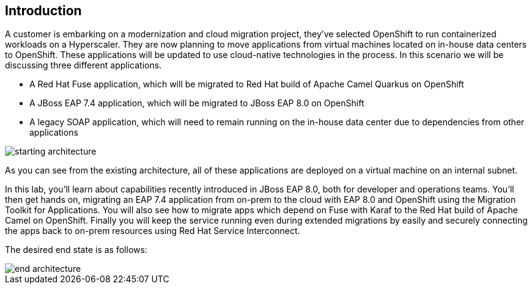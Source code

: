 == Introduction 
A customer is embarking on a modernization and cloud migration project, they've selected OpenShift to run containerized workloads on a Hyperscaler.  They are now planning to move applications from virtual machines located on in-house data centers to OpenShift.  These applications will be updated to use cloud-native technologies in the process.
In this scenario we will be discussing three different applications.

* A Red Hat Fuse application, which will be migrated to Red Hat build of Apache Camel Quarkus on OpenShift
* A JBoss EAP 7.4 application, which will be migrated to JBoss EAP 8.0 on OpenShift
* A legacy SOAP application, which will need to remain running on the in-house data center due to dependencies from other applications

image::start-architecture.png[starting architecture]

As you can see from the existing architecture, all of these applications are deployed on a virtual machine on an internal subnet.

In this lab, you'll learn about capabilities recently introduced in JBoss EAP 8.0, both for developer and operations teams. You'll then get hands on, migrating an EAP 7.4 application from on-prem to the cloud with EAP 8.0 and OpenShift using the Migration Toolkit for Applications. You will also see how to migrate apps which depend on Fuse with Karaf to the Red Hat build of Apache Camel on OpenShift. Finally you will keep the service running even during extended migrations by easily and securely connecting the apps back to on-prem resources using Red Hat Service Interconnect.

The desired end state is as follows:

image::end-architecture.png[end architecture]